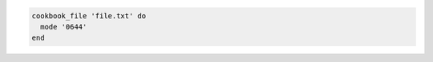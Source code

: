 .. This is an included how-to. 

.. To transfer a file in a cookbook:

.. code-block:: ruby

   cookbook_file 'file.txt' do
     mode '0644'
   end
